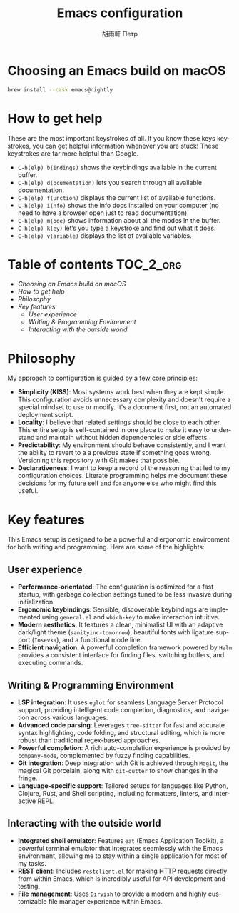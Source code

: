 #+TITLE:Emacs configuration
#+AUTHOR: 胡雨軒 Петр
#+LANGUAGE: en

* Choosing an Emacs build on macOS

#+BEGIN_SRC zsh :tangle no
brew install --cask emacs@nightly
#+END_SRC

* How to get help

These are the most important keystrokes of all. If you know these keys
keystrokes, you can get helpful information whenever you are stuck!
These keystrokes are far more helpful than Google.

- =C-h(elp) b(indings)= shows the keybindings available in the current
  buffer.
- =C-h(elp) d(ocumentation)= lets you search through all available
  documentation.
- =C-h(elp) f(unction)= displays the current list of available
  functions.
- =C-h(elp) i(nfo)= shows the info docs installed on your computer (no
  need to have a browser open just to read documentation).
- =C-h(elp) m(ode)= shows information about all the modes in the
  buffer.
- =C-h(elp) k(ey)= let’s you type a keystroke and find out what it
  does.
- =C-h(elp) v(ariable)= displays the list of available variables.

* Table of contents :TOC_2_org:
- [[Choosing an Emacs build on macOS][Choosing an Emacs build on macOS]]
- [[How to get help][How to get help]]
- [[Philosophy][Philosophy]]
- [[Key features][Key features]]
  - [[User experience][User experience]]
  - [[Writing & Programming Environment][Writing & Programming Environment]]
  - [[Interacting with the outside world][Interacting with the outside world]]

* Philosophy

My approach to configuration is guided by a few core principles:

- *Simplicity (KISS)*: Most systems work best when they are kept
  simple. This configuration avoids unnecessary complexity and doesn't
  require a special mindset to use or modify. It's a document first,
  not an automated deployment script.
- *Locality*: I believe that related settings should be close to each
  other. This entire setup is self-contained in one place to make it
  easy to understand and maintain without hidden dependencies or side
  effects.
- *Predictability*: My environment should behave consistently, and I
  want the ability to revert to a a previous state if something goes
  wrong. Versioning this repository with Git makes that possible.
- *Declarativeness*: I want to keep a record of the reasoning that led
  to my configuration choices. Literate programming helps me document
  these decisions for my future self and for anyone else who might
  find this useful.

* Key features

This Emacs setup is designed to be a powerful and ergonomic
environment for both writing and programming. Here are some of the
highlights:

** User experience

- *Performance-orientated*: The configuration is optimized for a fast
  startup, with garbage collection settings tuned to be less invasive
  during initialization.
- *Ergonomic keybindings*: Sensible, discoverable keybindings are
  implemented using =general.el= and =which-key= to make interaction
  intuitive.
- *Modern aesthetics*: It features a clean, minimalist UI with an
  adaptive dark/light theme (=sanityinc-tomorrow=), beautiful fonts
  with ligature support (=Iosevka=), and a functional mode line.
- *Efficient navigation*: A powerful completion framework powered by
  =Helm= provides a consistent interface for finding files, switching
  buffers, and executing commands.

** Writing & Programming Environment

- *LSP integration*: It uses =eglot= for seamless Language Server
  Protocol support, providing intelligent code completion,
  diagnostics, and navigation across various languages.
- *Advanced code parsing*: Leverages =tree-sitter= for fast and
  accurate syntax highlighting, code folding, and structural editing,
  which is more robust than traditional regex-based approaches.
- *Powerful completion*: A rich auto-completion experience is provided
  by =company-mode=, complemented by fuzzy finding capabilities.
- *Git integration*: Deep integration with Git is achieved through
  =Magit=, the magical Git porcelain, along with =git-gutter= to show
  changes in the fringe.
- *Language-specific support*: Tailored setups for languages like
  Python, Clojure, Rust, and Shell scripting, including formatters,
  linters, and interactive REPL.

** Interacting with the outside world

- *Integrated shell emulator*: Features =eat= (Emacs Application
  Toolkit), a powerful terminal emulator that integrates seamlessly
  with the Emacs environment, allowing me to stay within a single
  application for most of my tasks.
- *REST client*: Includes =restclient.el= for making HTTP requests
  directly from within Emacs, which is incredibly useful for API
  development and testing.
- *File management*: Uses =Dirvish= to provide a modern and highly
  customizable file manager experience within Emacs.
